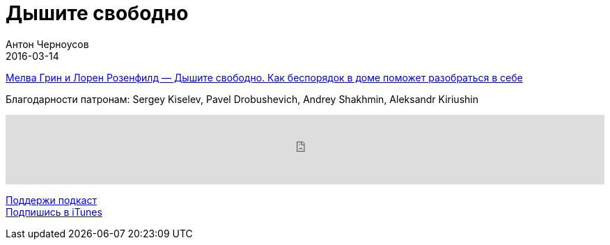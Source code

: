 = Дышите свободно
Антон Черноусов
2016-03-14
:jbake-type: post
:jbake-status: published
:jbake-tags: Подкаст, Психология
:jbake-summary: Эта книга поможет вам внимательнее посмотреть на хлам, скопившийся в доме.


http://bit.ly/TastyBooks40book[Мелва Грин и Лорен Розенфилд — Дышите свободно. Как беспорядок в доме поможет разобраться в себе] +

Благодарности патронам: Sergey Kiselev, Pavel Drobushevich, Andrey Shakhmin, Aleksandr Kiriushin

++++
<iframe src='https://www.podbean.com/media/player/5gqrp-5d819b?from=yiiadmin' data-link='https://www.podbean.com/media/player/5gqrp-5d819b?from=yiiadmin' height='100' width='100%' frameborder='0' scrolling='no' data-name='pb-iframe-player' ></iframe>
++++

http://bit.ly/TAOPpatron[Поддержи подкаст] +
http://bit.ly/tastybooks[Подпишись в iTunes]
